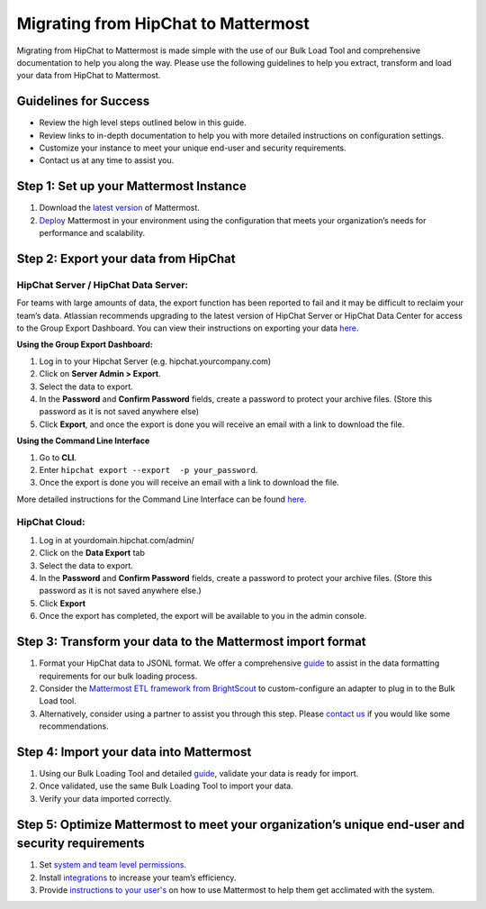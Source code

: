 Migrating from HipChat to Mattermost
===========================

Migrating from HipChat to Mattermost is made simple with the use of our Bulk Load Tool and comprehensive documentation to help you along the way. Please use the following guidelines to help you extract, transform and load your data from HipChat to Mattermost. 

Guidelines for Success
-------------------------------
+ Review the high level steps outlined below in this guide.
+ Review links to in-depth documentation to help you with more detailed instructions on configuration settings.
+ Customize your instance to meet your unique end-user and security requirements. 
+ Contact us at any time to assist you.

Step 1:  Set up your Mattermost Instance
-------------------------------
#. Download the `latest version <https://about.mattermost.com/download/>`_ of Mattermost.
#. `Deploy <https://docs.mattermost.com/guides/administrator.html#installing-mattermost)>`_ Mattermost in your environment using the configuration that meets your organization’s needs for performance and scalability.


Step 2:  Export your data from HipChat 
-------------------------------

HipChat Server / HipChat Data Server:
~~~~~~~~~~~~~~~~~~~~~~~~~~~~~~~~~~~~~~~~~~~~~~~~~~~~~~~~

For teams with large amounts of data, the export function has been reported to fail and it may be difficult to reclaim your team’s data. Atlassian recommends upgrading to the latest version of HipChat Server or HipChat Data Center for access to the Group Export Dashboard. You can view their instructions on exporting your data `here <https://www.atlassian.com/partnerships/slack/migration>`_.

**Using the Group Export Dashboard:**

#. Log in to your Hipchat Server (e.g. hipchat.yourcompany.com)
#. Click on **Server Admin > Export**.
#. Select the data to export.
#. In the **Password** and **Confirm Password** fields, create a password to protect your archive files. (Store this password as it is not saved anywhere else)
#. Click **Export**, and once the export is done you will receive an email with a link to download the file.

**Using the Command Line Interface**

#. Go to **CLI**.
#. Enter ``hipchat export --export  -p your_password``.
#. Once the export is done you will receive an email with a link to download the file.

More detailed instructions for the Command Line Interface can be found `here <https://confluence.atlassian.com/hipchatdc3/export-data-from-hipchat-data-center-913476832.html>`_.


HipChat Cloud: 
~~~~~~~~~~~~~~~~~~~~~~~~~~~~~~~~~~~~~~~~~~~~~~~~~~~~~~~~

#. Log in at yourdomain.hipchat.com/admin/
#. Click on the **Data Export** tab
#. Select the data to export.
#. In the **Password** and **Confirm Password** fields, create a password to protect your archive files. (Store this password as it is not saved anywhere else.)
#. Click **Export**
#. Once the export has completed, the export will be available to you in the admin console.


Step 3: Transform your data to the Mattermost import format  
-------------------------------
#. Format your HipChat data to JSONL format. We offer a comprehensive `guide <https://docs.mattermost.com/deployment/bulk-loading.html#data-format>`_ to assist in the data formatting requirements for our bulk loading process.  
#. Consider the `Mattermost ETL framework from BrightScout <https://github.com/Brightscout/mattermost-etl>`_ to custom-configure an adapter to plug in to the Bulk Load tool. 
#. Alternatively, consider using a partner to assist you through this step.  Please `contact us <https://about.mattermost.com/contact/>`_ if you would like some recommendations.  


Step 4:  Import your data into Mattermost 
-------------------------------
#. Using our Bulk Loading Tool and detailed `guide <https://docs.mattermost.com/deployment/bulk-loading.html>`_, validate your data is ready for import.
#. Once validated, use the same Bulk Loading Tool to import your data.
#. Verify your data imported correctly.


Step 5:  Optimize Mattermost to meet your organization’s unique end-user and security requirements  
-------------------------------
#. Set `system and team level permissions <https://docs.mattermost.com/deployment/advanced-permissions.html>`_. 
#. Install `integrations <https://about.mattermost.com/community-applications/>`_ to increase your team’s efficiency.
#. Provide `instructions to your user's <https://docs.mattermost.com/guides/user.html>`_ on how to use Mattermost to help them get acclimated with the system. 

